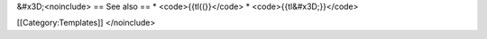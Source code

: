 &#x3D;<noinclude> == See also == \* <code>{{tl((}}</code> \*
<code>{{tl&#x3D;}}</code>

[[Category:Templates]] </noinclude>
